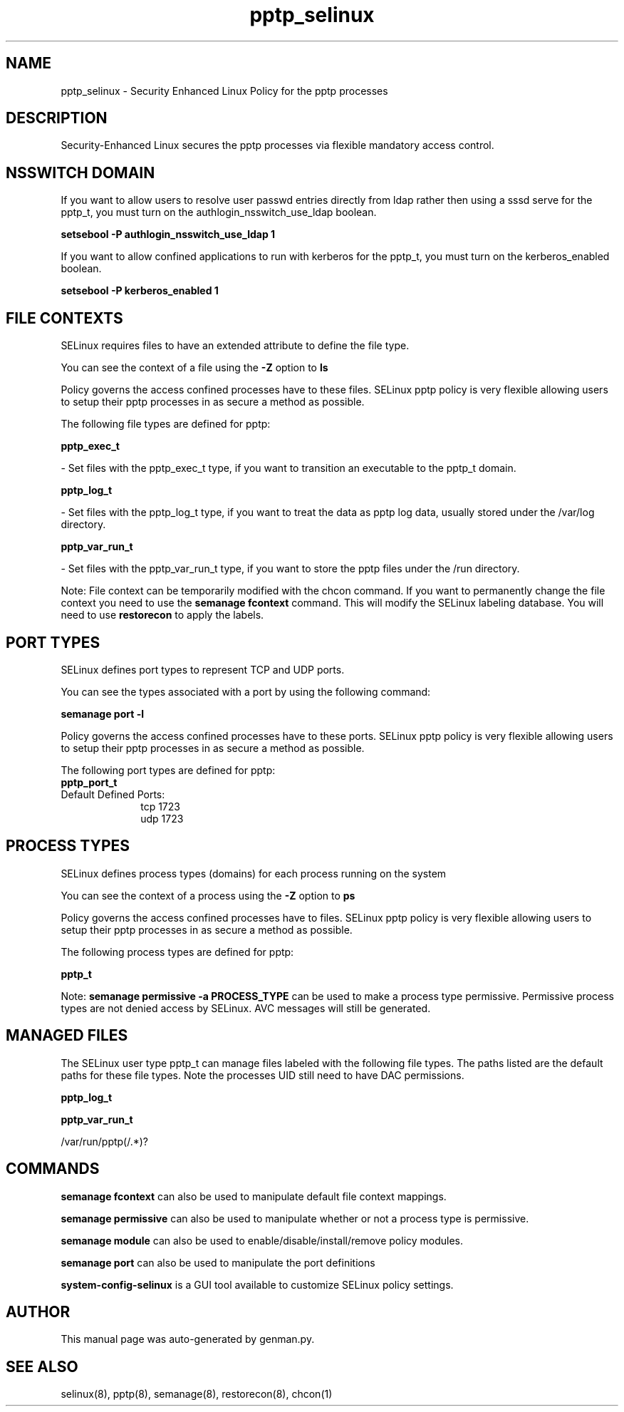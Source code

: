 .TH  "pptp_selinux"  "8"  "pptp" "dwalsh@redhat.com" "pptp SELinux Policy documentation"
.SH "NAME"
pptp_selinux \- Security Enhanced Linux Policy for the pptp processes
.SH "DESCRIPTION"

Security-Enhanced Linux secures the pptp processes via flexible mandatory access
control.  

.SH NSSWITCH DOMAIN

.PP
If you want to allow users to resolve user passwd entries directly from ldap rather then using a sssd serve for the pptp_t, you must turn on the authlogin_nsswitch_use_ldap boolean.

.EX
.B setsebool -P authlogin_nsswitch_use_ldap 1
.EE

.PP
If you want to allow confined applications to run with kerberos for the pptp_t, you must turn on the kerberos_enabled boolean.

.EX
.B setsebool -P kerberos_enabled 1
.EE

.SH FILE CONTEXTS
SELinux requires files to have an extended attribute to define the file type. 
.PP
You can see the context of a file using the \fB\-Z\fP option to \fBls\bP
.PP
Policy governs the access confined processes have to these files. 
SELinux pptp policy is very flexible allowing users to setup their pptp processes in as secure a method as possible.
.PP 
The following file types are defined for pptp:


.EX
.PP
.B pptp_exec_t 
.EE

- Set files with the pptp_exec_t type, if you want to transition an executable to the pptp_t domain.


.EX
.PP
.B pptp_log_t 
.EE

- Set files with the pptp_log_t type, if you want to treat the data as pptp log data, usually stored under the /var/log directory.


.EX
.PP
.B pptp_var_run_t 
.EE

- Set files with the pptp_var_run_t type, if you want to store the pptp files under the /run directory.


.PP
Note: File context can be temporarily modified with the chcon command.  If you want to permanently change the file context you need to use the 
.B semanage fcontext 
command.  This will modify the SELinux labeling database.  You will need to use
.B restorecon
to apply the labels.

.SH PORT TYPES
SELinux defines port types to represent TCP and UDP ports. 
.PP
You can see the types associated with a port by using the following command: 

.B semanage port -l

.PP
Policy governs the access confined processes have to these ports. 
SELinux pptp policy is very flexible allowing users to setup their pptp processes in as secure a method as possible.
.PP 
The following port types are defined for pptp:

.EX
.TP 5
.B pptp_port_t 
.TP 10
.EE


Default Defined Ports:
tcp 1723
.EE
udp 1723
.EE
.SH PROCESS TYPES
SELinux defines process types (domains) for each process running on the system
.PP
You can see the context of a process using the \fB\-Z\fP option to \fBps\bP
.PP
Policy governs the access confined processes have to files. 
SELinux pptp policy is very flexible allowing users to setup their pptp processes in as secure a method as possible.
.PP 
The following process types are defined for pptp:

.EX
.B pptp_t 
.EE
.PP
Note: 
.B semanage permissive -a PROCESS_TYPE 
can be used to make a process type permissive. Permissive process types are not denied access by SELinux. AVC messages will still be generated.

.SH "MANAGED FILES"

The SELinux user type pptp_t can manage files labeled with the following file types.  The paths listed are the default paths for these file types.  Note the processes UID still need to have DAC permissions.

.br
.B pptp_log_t


.br
.B pptp_var_run_t

	/var/run/pptp(/.*)?
.br

.SH "COMMANDS"
.B semanage fcontext
can also be used to manipulate default file context mappings.
.PP
.B semanage permissive
can also be used to manipulate whether or not a process type is permissive.
.PP
.B semanage module
can also be used to enable/disable/install/remove policy modules.

.B semanage port
can also be used to manipulate the port definitions

.PP
.B system-config-selinux 
is a GUI tool available to customize SELinux policy settings.

.SH AUTHOR	
This manual page was auto-generated by genman.py.

.SH "SEE ALSO"
selinux(8), pptp(8), semanage(8), restorecon(8), chcon(1)
